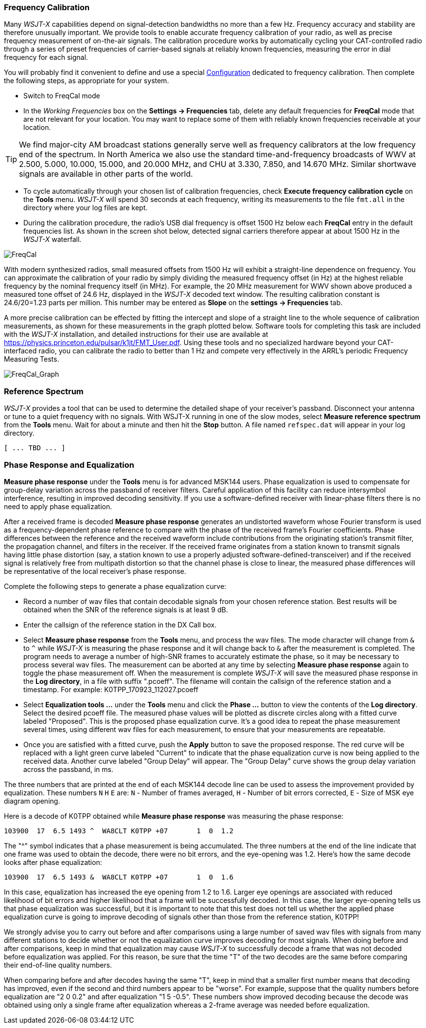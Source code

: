 === Frequency Calibration

Many _WSJT-X_ capabilities depend on signal-detection bandwidths no
more than a few Hz.  Frequency accuracy and stability are therefore
unusually important.  We provide tools to enable accurate frequency
calibration of your radio, as well as precise frequency measurement of
on-the-air signals.  The calibration procedure works by automatically
cycling your CAT-controlled radio through a series of preset
frequencies of carrier-based signals at reliably known frequencies,
measuring the error in dial frequency for each signal.

You will probably find it convenient to define and use a special
<<CONFIG-MENU,Configuration>> dedicated to frequency calibration.
Then complete the following steps, as appropriate for your system.

- Switch to FreqCal mode

- In the _Working Frequencies_ box on the *Settings -> Frequencies*
tab, delete any default frequencies for *FreqCal* mode that are not
relevant for your location.  You may want to replace some of them with
reliably known frequencies receivable at your location.

TIP: We find major-city AM broadcast stations generally serve well as
frequency calibrators at the low frequency end of the spectrum.  In
North America we also use the standard time-and-frequency broadcasts
of WWV at 2.500, 5.000, 10.000, 15.000, and 20.000 MHz, and CHU at
3.330, 7.850, and 14.670 MHz.  Similar shortwave signals are available
in other parts of the world.

- To cycle automatically through your chosen list of calibration
frequencies, check *Execute frequency calibration cycle* on the
*Tools* menu.  _WSJT-X_ will spend 30 seconds at each frequency,
writing its measurements to the file `fmt.all` in the directory
where your log files are kept.

- During the calibration procedure, the radio's USB dial frequency is
offset 1500 Hz below each *FreqCal* entry in the default frequencies
list.  As shown in the screen shot below, detected signal carriers
therefore appear at about 1500 Hz in the _WSJT-X_ waterfall.

image::FreqCal.png[align="left",alt="FreqCal"]

With modern synthesized radios, small measured offsets from 1500 Hz
will exhibit a straight-line dependence on frequency.  You can
approximate the calibration of your radio by simply dividing the
measured frequency offset (in Hz) at the highest reliable frequency by
the nominal frequency itself (in MHz).  For example, the 20 MHz
measurement for WWV shown above produced a measured tone offset of
24.6 Hz, displayed in the _WSJT-X_ decoded text window.  The resulting
calibration constant is 24.6/20=1.23 parts per million.  This number
may be entered as *Slope* on the *settings -> Frequencies* tab.

A more precise calibration can be effected by fitting the intercept
and slope of a straight line to the whole sequence of calibration
measurements, as shown for these measurements in the graph plotted
below.  Software tools for completing this task are included with the
_WSJT-X_ installation, and detailed instructions for their use are
available at https://physics.princeton.edu/pulsar/k1jt/FMT_User.pdf.
Using these tools and no specialized hardware beyond your
CAT-interfaced radio, you can calibrate the radio to better than 1 Hz
and compete very effectively in the ARRL's periodic Frequency
Measuring Tests.

image::FreqCal_Graph.png[align="left",alt="FreqCal_Graph"]

=== Reference Spectrum

_WSJT-X_ provides a tool that can be used to determine the detailed
shape of your receiver's passband.  Disconnect your antenna or tune to
a quiet frequency with no signals.  With WSJT-X running in one of the
slow modes, select *Measure reference spectrum* from the *Tools* menu.
Wait for about a minute and then hit the *Stop* button.  A file named
`refspec.dat` will appear in your log directory.  

 [ ... TBD ... ]

=== Phase Response and Equalization

*Measure phase response* under the *Tools* menu is for advanced
MSK144 users. Phase equalization is used to compensate for group-delay
variation across the passband of receiver filters. Careful application
of this facility can reduce intersymbol interference, resulting in 
improved decoding sensitivity.
If you use a software-defined receiver with linear-phase
filters there is no need to apply phase equalization.

After a received frame is decoded *Measure phase response* generates
an undistorted waveform whose Fourier transform is used as a 
frequency-dependent phase reference to compare with the phase of the
received frame's Fourier coefficients.
Phase differences between the reference
and the received waveform include contributions from the
originating station's transmit filter, the propagation channel, and filters
in the receiver. If the received frame originates from a station known 
to transmit signals having little phase distortion (say, a station known
to use a properly adjusted software-defined-transceiver) and if the 
received signal is relatively free from multipath distortion so that the
channel phase is close to linear, the measured phase differences will be
representative of the local receiver's phase response.

Complete the following steps to generate a phase equalization curve:

- Record a number of wav files that contain decodable signals from your chosen
reference station. Best results will be obtained when the SNR of the 
reference signals is at least 9 dB.  

- Enter the callsign of the reference station in the DX Call box.

- Select *Measure phase response* from the *Tools* menu, and process
the wav files. The mode character will change from `&` to `^` while _WSJT-X_ 
is measuring the phase response and it will change back to `&` after the 
measurement is completed. The program needs to average a number
of high-SNR frames to accurately estimate the phase, so it may be necessary
to process several wav files. The measurement can be aborted at any time
by selecting *Measure phase response* again to toggle the phase measurement
off.  
When the measurement is complete _WSJT-X_ will save the measured phase response 
in the *Log directory*, in a file with suffix ".pcoeff". The filename will
contain the callsign of the reference station and a timestamp.
For example: K0TPP_170923_112027.pcoeff

- Select *Equalization tools ...* under the *Tools* menu and click the
*Phase ...* button to view the contents of the *Log directory*. Select
the desired pcoeff file. The measured phase values will be plotted as discrete 
circles along with a fitted curve labeled "Proposed". This is the 
proposed phase equalization curve. It's a good idea to repeat the 
phase measurement several times, using different wav files for each 
measurement, to ensure that your measurements are
repeatable.  

- Once you are satisfied with a fitted curve, push the *Apply* button
to save the proposed response. The red curve will be replaced with a 
light green curve labeled "Current" to indicate that the phase equalization
curve is now being applied to the received data. Another curve labeled
"Group Delay" will appear. The "Group Delay" curve shows the group delay 
variation across the passband, in ms. 

The three numbers that are printed at the end of each MSK144 decode line
can be used to assess the improvement provided by equalization. These numbers
`N` `H` `E` are:
 `N` - Number of frames averaged,
 `H` - Number of bit errors corrected,
 `E` - Size of MSK eye diagram opening. 

Here is a decode of K0TPP obtained while *Measure phase response* was measuring
the phase response:

  103900  17  6.5 1493 ^  WA8CLT K0TPP +07       1  0  1.2

The "^" symbol indicates that a phase measurement is being accumulated. The 
three numbers at the end of the line indicate that one frame was
used to obtain the decode, there were no bit errors, and the 
eye-opening was 1.2. Here's how the same decode looks after phase equalization:

  103900  17  6.5 1493 &  WA8CLT K0TPP +07       1  0  1.6

In this case, equalization has increased the eye opening from 1.2 to 1.6.
Larger eye openings are associated with reduced likelihood of bit errors and
higher likelihood that a frame will be successfully decoded. 
In this case, the larger eye-opening 
tells us that phase equalization was successful, but it is important to note
that this test does not tell us whether the applied phase equalization curve
is going to improve decoding of signals other than those from the reference 
station, K0TPP! 

We strongly advise you to carry out before and after comparisons 
using a large number of saved wav files with signals from many different 
stations to decide whether or not the equalization curve improves decoding for most 
signals. When doing before and after comparisons, keep in mind that 
equalization may cause _WSJT-X_ to successfully decode a frame 
that was not decoded before equalization was applied.  
For this reason, be sure that the time "T" of
the two decodes are the same before comparing their end-of-line quality numbers.

When comparing before and after decodes having the same "T", keep in mind
that a smaller first number means that decoding has improved, even if the 
second and third numbers appear to be "worse". For example, suppose that the quality
numbers before equalization are "2 0  0.2" and after equalization 
"1 5 -0.5". These numbers show improved decoding because 
the decode was obtained using only a single
frame after equalization whereas a 2-frame average was needed before equalization.

